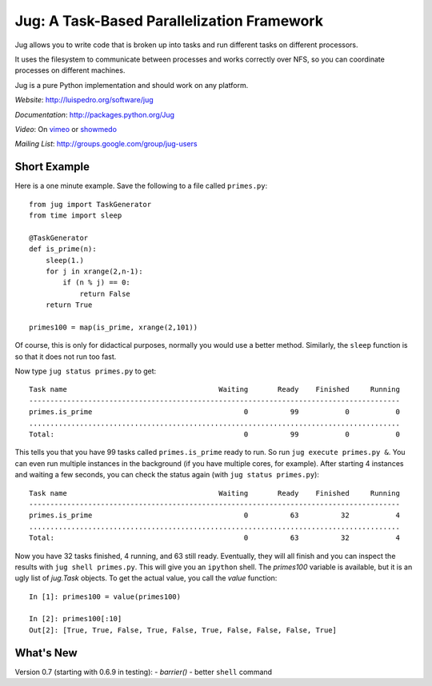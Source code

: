 Jug: A Task-Based Parallelization Framework
-------------------------------------------

Jug allows you to write code that is broken up into
tasks and run different tasks on different processors.

It uses the filesystem to communicate between processes and
works correctly over NFS, so you can coordinate processes on
different machines.

Jug is a pure Python implementation and should work on any platform.

*Website*: `http://luispedro.org/software/jug <http://luispedro.org/software/jug>`_

*Documentation*: `http://packages.python.org/Jug <http://packages.python.org/Jug>`_

*Video*: On `vimeo <http://vimeo.com/8972696>`_ or `showmedo
<http://showmedo.com/videotutorials/video?name=9750000;fromSeriesID=975>`_

*Mailing List*: `http://groups.google.com/group/jug-users
<http://groups.google.com/group/jug-users>`_

Short Example
.............

Here is a one minute example. Save the following to a file called ``primes.py``::

    from jug import TaskGenerator
    from time import sleep

    @TaskGenerator
    def is_prime(n):
        sleep(1.)
        for j in xrange(2,n-1):
            if (n % j) == 0:
                return False
        return True

    primes100 = map(is_prime, xrange(2,101))

Of course, this is only for didactical purposes, normally you would use a
better method. Similarly, the ``sleep`` function is so that it does not run too
fast.

Now type ``jug status primes.py`` to get::

    Task name                                    Waiting       Ready    Finished     Running
    ----------------------------------------------------------------------------------------
    primes.is_prime                                    0          99           0           0
    ........................................................................................
    Total:                                             0          99           0           0


This tells you that you have 99 tasks called ``primes.is_prime`` ready to run.
So run ``jug execute primes.py &``. You can even run multiple instances in the
background (if you have multiple cores, for example). After starting 4
instances and waiting a few seconds, you can check the status again (with ``jug
status primes.py``)::

    Task name                                    Waiting       Ready    Finished     Running
    ----------------------------------------------------------------------------------------
    primes.is_prime                                    0          63          32           4
    ........................................................................................
    Total:                                             0          63          32           4


Now you have 32 tasks finished, 4 running, and 63 still ready. Eventually, they
will all finish and you can inspect the results with ``jug shell primes.py``.
This will give you an ``ipython`` shell. The `primes100` variable is available,
but it is an ugly list of `jug.Task` objects. To get the actual value, you call
the `value` function::

    In [1]: primes100 = value(primes100)

    In [2]: primes100[:10]
    Out[2]: [True, True, False, True, False, True, False, False, False, True]


What's New
..........

Version 0.7 (starting with 0.6.9 in testing):
- `barrier()`
- better ``shell`` command
